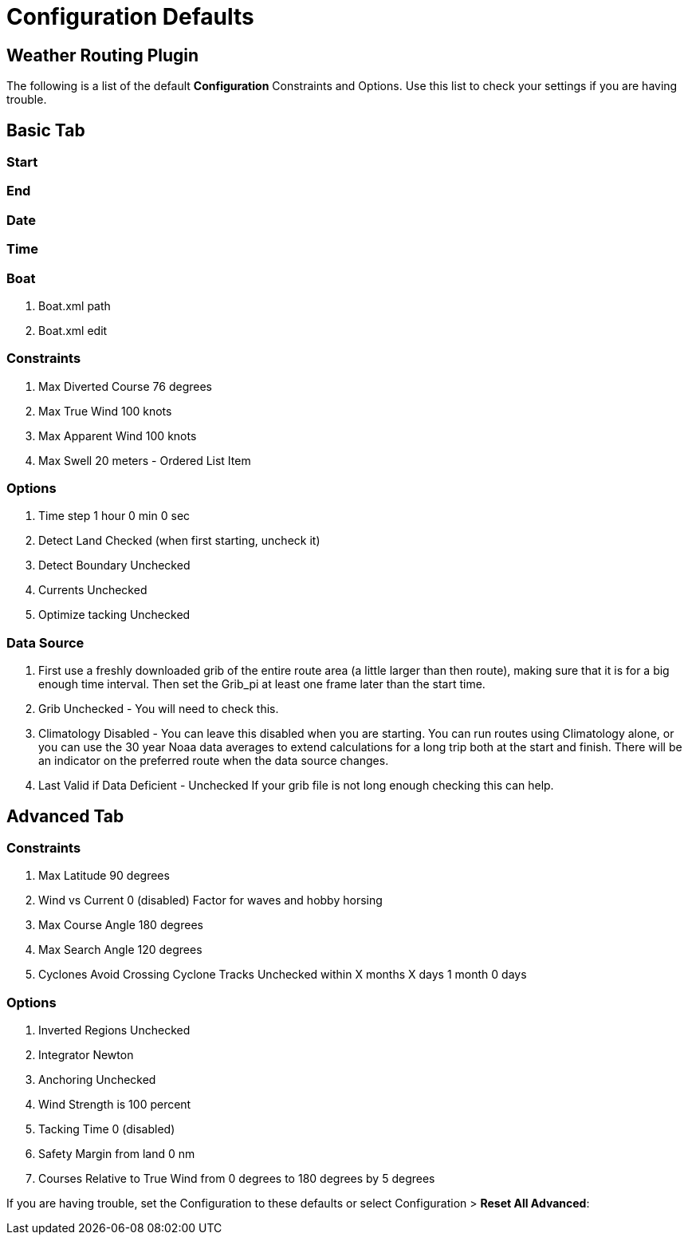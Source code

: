 = Configuration Defaults

== Weather Routing Plugin

The following is a list of the default *Configuration* Constraints and
Options. Use this list to check your settings if you are having trouble.

== Basic Tab
=== Start
=== End
=== Date
=== Time
=== Boat

. Boat.xml path
. Boat.xml edit

=== Constraints

. Max Diverted Course 76 degrees
. Max True Wind 100 knots
. Max Apparent Wind 100 knots
. Max Swell 20 meters - Ordered List Item

=== Options

. Time step 1 hour 0 min 0 sec
. Detect Land Checked (when first starting, uncheck it)
. Detect Boundary Unchecked
. Currents Unchecked
. Optimize tacking Unchecked

=== Data Source

. First use a freshly downloaded grib of the entire route area (a little
larger than then route), making sure that it is for a big enough time
interval. Then set the Grib_pi at least one frame later than the start
time.
. Grib Unchecked - You will need to check this.
. Climatology Disabled - You can leave this disabled when you are
starting. You can run routes using Climatology alone, or you can use the
30 year Noaa data averages to extend calculations for a long trip both
at the start and finish. There will be an indicator on the preferred
route when the data source changes.
. Last Valid if Data Deficient - Unchecked If your grib file is not long
enough checking this can help.

== Advanced Tab

=== Constraints

. Max Latitude 90 degrees
. Wind vs Current 0 (disabled) Factor for waves and hobby horsing
. Max Course Angle 180 degrees
. Max Search Angle 120 degrees
. Cyclones Avoid Crossing Cyclone Tracks Unchecked within X months X
days 1 month 0 days

=== Options

. Inverted Regions Unchecked
. Integrator Newton
. Anchoring Unchecked
. Wind Strength is 100 percent
. Tacking Time 0 (disabled)
. Safety Margin from land 0 nm
. Courses Relative to True Wind from 0 degrees to 180 degrees by 5
degrees

If you are having trouble, set the Configuration to these defaults or
select Configuration > *Reset All Advanced*:

